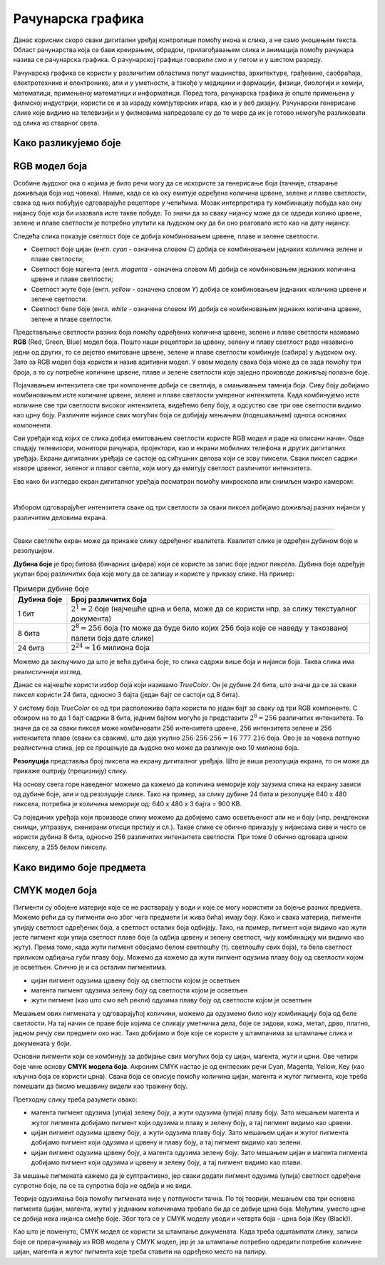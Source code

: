 Рачунарска графика
==================

.. infonote::
 
 На овом часу ћеш научити:
    •	 шта је рачунарска графика и како се представља у рачунару;
    •	 шта је RGB модел боја и које су његове карактеристике;
    •	 како резолуција утиче на оштрину слике;
    •	 шта је CMYK модела боја и које су његове карактеристике.

Данас корисник скоро сваки дигитални уређај контролише помоћу икона и слика, а не само уношењем текста.
Област рачунарства која се бави креирањем, обрадом, прилагођавањем слика и анимација помоћу рачунара
назива се рачунарска графика. O рачунарској графици говорили смо и у петом и у шестом разреду. 

Рачунарска графика се користи у различитим областима попут машинства, архитектуре, грађевине, саобраћаја,
електротехнике и електронике, али и у уметности, а такође у медицини и фармацији, физици, биологији и
хемији, математици, примењеној математици и информатици. Поред тога, рачунарска графика је опште примењена
у филмској индустрији, користи се и за израду компјутерских игара, као и у веб дизајну. Рачунарски генерисане
слике које видимо на телевизији и у филмовима напредовале су до те мере да их је готово немогуће разликовати
од слика из стварног света. 

Како разликујемо боје
---------------------

.. learnmorenote:: Како разликујемо боје

    Вид се формира преламањем светлости кроз наше око. У људском оку налазе се две врсте специјалних чулних
    ћелија осетљивих на светлост - чепићи и штапићи. У чепићима постоје три различита протеина, који када су
    осветљени шаљу одређене сигнале ка мозгу. Због тога ове протеине називамо фоторецепторским протеинима,
    или фоторецепторима. Један од ових фоторецептора је највише осетљив на црвену, други на зелену, а трећи
    на плаву светлост. Светлост која уђе у наше око активира сваку од ове три врсте рецептора у одређеној мери.
    При томе светлости различитих боја доводе до различитих нивоа побуде црвених, плавих и зелених рецептора.
    Сваку комбинацију нивоа побуде црвених, плавих и зелених рецептора доживљавамо као одређену нијансу боје.
    На тај начин нам рецептори у чепићима омогућавају да распознајемо боје.

    На пример, светлост која побуђује наше рецепторе за црвену и зелену видимо као жуту. Због тога, када
    позорницу на концерту осветле два рефлектора, од којих један емитује црвену, а други зелену светлост,
    ми позорницу видимо исто као да је обасјава један рефлектор који емитује жуту светлост.

RGB модел боја
--------------

Особине људског ока о којима је било речи могу да се искористе за генерисање боја (тачније, стварање
доживљаја боја код човека). Наиме, када се ка оку емитује одређена количина црвене, зелене и плаве
светлости, свака од њих побуђује одговарајуће рецепторе у чепићима. Мозак интерпретира ту комбинацију
побуда као ону нијансу боје која би изазвала исте такве побуде. То значи да за сваку нијансу може да се
одреди колико црвене, зелене и плаве светлости је потребно упутити ка људском оку да би оно реаговало
исто као на дату нијансу. 

Следећа слика показује светлост боје се добија комбиновањем црвене, плаве и зелене светлости.

.. image:: ../../_images/L72S2.png
    :width: 600px
    :align: center

- Светлост боје цијан (енгл. *cyan* - означена словом *C*) добија се комбиновањем једнаких количина зелене и плаве светлости;
- Светлост боје магента (енгл. *magenta* - означена словом *M*) добија се комбиновањем једнаких количина црвене и плаве светлости;
- Светлост жуте боје (енгл. *yellow* - означена словом *Y*) добија се комбиновањем једнаких количина црвене и зелене светлости.
- Светлост беле боје (енгл. *white* - означена словом *W*) добија се комбиновањем једнаких количина црвене, зелене и плаве светлости.

Представљање светлости разних боја помоћу одређених количина црвене, зелене и плаве светлости називамо
**RGB** (Red, Green, Blue) модел боја. Пошто наши рецептори за црвену, зелену и плаву светлост раде
независно једни од других, то се дејство емитоване црвене, зелене и плаве светлости комбинује (сабира)
у људском оку. Зато за RGB модел боја користи и назив адитивни модел. У овом моделу свака боја може
да се зада помоћу три броја, а то су потребне количине црвене, плаве и зелене светлости које заједно
производе доживљај полазне боје.

Појачавањем интензитета све три компоненте добија се светлија, а смањивањем тамнија боја. Сиву боју добијамо комбиновањем исте количине црвене, зелене и плаве светлости умереног интензитета. Када комбинујемо исте количине све три светлости високог интензитета, видећемо белу боју, а одсуство све три ове светлости видимо као црну боју. Различите нијансе свих могућих боја се добијају мењањем (подешавањем) односа основних компоненти. 

Сви уређаји код којих се слика добија емитовањем светлости користе RGB модел и раде на описани начин. Овде спадају телевизори, монитори рачунара, пројектори, као и екрани мобилних телефона и других дигиталних уређаја. Екрани дигиталних уређаја се састоје од сићушних делова који се зову пиксели. Сваки пиксел садржи изворе црвеног, зеленог и плавог светла, који могу да емитују светлост различитог интензитета. 

Ево како би изгледао екран дигиталног уређаја посматран помоћу микроскопа или снимљен макро камером:

.. image:: ../../_images/L72S3.jpg
    :width: 600px
    :align: center

|

Избором одговарајућег интензитета сваке од три светлости за сваки пиксел добијамо доживљај разних нијанси у различитим деловима екрана.

~~~~

Сваки светлећи екран може да прикаже слику одређеног квалитета. Квалитет слике је одређен дубином боје и резолуцијом.

**Дубина боје** је број битова (бинарних цифара) који се користе за запис боје једног пиксела. Дубина боје одређује укупан број различитих боја које могу да се запишу и користе у приказу слике. На пример:

.. csv-table:: Примери дубине боје
    :header: "Дубина боје", "Број различитих боја"
    :widths: 15, 85
    :align: left

    1 бит,      ":math:`2^1 = 2` боје (најчешће црна и бела, може да се користи нпр. за слику текстуалног документа)"
    8 бита,     ":math:`2^8 = 256` боја (то може да буде било којих 256 боја које се наведу у такозваној палети боја дате слике)"
    24 бита,    ":math:`2^{24} \approx 16` милиона боја"

Можемо да закључимо да што је већа дубина боје, то слика садржи више боја и нијанси боја. Таква слика има реалистичнији изглед.

Данас се најчешће користи избор боја који називамо *TrueColor*. Он је дубине 24 бита, што значи да се за сваки пиксел користи 24 бита, односно 3 бајта (један бајт се састоји од 8 бита). 

У систему боја *TrueColor* се од три расположива бајта користи по један бајт за сваку од три RGB компоненте. С обзиром на то да 1 бајт садржи 8 бита, jедним бајтом могуће је представити :math:`2^8 = 256` различитих интензитета. То значи да се за сваки пиксел може комбиновати 256 интензитета црвене, 256 интензитета зелене и 256 интензитета плаве (сваки са сваким), што даје укупно :math:`256 \cdot 256 \cdot 256 = 16~777~216` боја. Ово је за човека потпуно реалистична слика, јер се процењује да људско око може да разликује око 10 милиона боја.

**Резолуција** представља број пиксела на екрану дигиталног уређаја. Што је виша резолуција екрана, то он може да прикаже оштрију (прецизнију) слику.

На основу свега горе наведеног можемо да кажемо да количина меморије коју заузима слика на екрану зависи од дубине боје, али и од резолуције слике. Тако на пример, за слику дубине 24 бита и резолуције 640 x 480 пиксела, потребна је количина меморије од: 640 x 480 x 3 бајта = 900 KB.

Са појединих уређаја који производе слику можемо да добијемо само осветљеност али не и боју (нпр. рендгенски снимци, ултразвук, скенирани отисци прстију и сл.). Такве слике се обично приказују у нијансама сиве и често се користи дубина 8 бита, односно 256 различитих интензитета светлости. При томе 0 обично одговара црном пикселу, а 255 белом пикселу. 

Како видимо боје предмета
-------------------------

.. learnmorenote:: Како видимо боје предмета

    Сунчева светлост садржи светлост свих боја. Предмети око нас због своје структуре упијају (апсорбују) светлост одређених боја, а одбијају (рефлектују) светлост других боја (делимично или потпуно провидни предмети могу и да пропуштају светлост одређене боје). Када гледамо у неки предмет, до нашег ока стиже само светлост која се одбија од предмета и она одређује како видимо предмет. На пример:

    - ако предмет одбија само светлост црвене боје (а све остале упија), само црвена светлост стиже до нашег ока и побуђује само рецепторе за црвену, па предмет видимо као црвен;
    - ако предмет одбија само светлост жуте боје, до ока стиже само жута светлост, која углавном побуђује рецепторе за црвену и зелену, а такве побуде мозак тумачи као жуто;
    - ако предмет одбија све боје, до ока стижу све боје и побуђују све три врсте рецептора, а такав предмет видимо као бео;
    - ако предмет не одбија ни једну боју (тј. упија светлост свих боја), до ока не стиже светлост ни једне боје и такав предмет видимо као црн (а видимо га само зато што предмети око њега одбијају светлост неке боје и стварају контраст).

    На следећој слици Сунце обасјава јабуку светлошћу свих боја (које су представљене различитим таласастим линијама), јабука упија светлост свих боја осим једне, која се једина одбија и стиже до нашег ока. Та светлост побуђује само рецепторе за црвено и зато ову јабуку видимо као црвену.

    .. image:: ../../_images/L72S1.png
        :width: 600px
        :align: center

    На слици су рецептори за црвену, зелену и плаву светлост означени редом словима *L, M, S*, што су почетна слова речи *long, medium, short* (дуго, средње, кратко), јер се светлост простире у облику таласа, а ти таласи су дужи за црвену боју, средње дужине за зелену, а краћи за плаву.


CMYK модел боја
---------------

Пигменти су обојене материје које се не растварају у води и које се могу користити за бојење разних предмета. Можемо рећи да су пигменти оно због чега предмети (и жива бића) имају боју. Како и свака материја, пигменти упијају светлост одређених боја, а светлост осталих боја одбијају. Тако, на пример, пигмент који видимо као жути јесте пигмент који упија светлост плаве боје (а одбија црвену и зелену светлост, чију комбинацију ми видимо као жуту). Према томе, када жути пигмент обасјамо белом светлошћу (тј. светлошћу свих боја), та бела светлост приликом одбијања губи плаву боју. Можемо да кажемо да жути пигмент одузима плаву боју од светлости којом је осветљен. Слично је и са осталим пигментима. 

- цијан пигмент одузима црвену боју од светлости којом је осветљен
- магента пигмент одузима зелену боју од светлости којом је осветљен
- жути пигмент (као што смо већ рекли) одузима плаву боју од светлости којом је осветљен

Мешањем ових пигмената у одговарајућој количини, можемо да одузмемо било коју комбинацију боја од беле светлости. На тај начин се праве боје којима се сликају уметничка дела, боје се зидови, кожа, метал, дрво, платно, једном речју сви предмети око нас. Тако добијамо и боје које се користе у штампачима за штампање слика и докумената у боји.

Основни пигменти који се комбинују за добијање свих могућих боја су цијан, магента, жути и црни. Ове четири боје чине основу **CMYK модела боја**. Акроним CMYK настао је од енглеских речи Cyan, Magenta, Yellow, Key (као кључна боја се користи црна). Свака боја се описује помоћу количина цијан, магента и жутог пигмента, које треба помешати да бисмо мешавину видели као тражену боју.

.. image:: ../../_images/L72S4.png
    :width: 600px
    :align: center

Претходну слику треба разумети овако:

- магента пигмент одузима (упија) зелену боју, а жути одузима (упија) плаву боју. Зато мешањем магента и жутог пигмента добијамо пигмент који одузима и плаву и зелену боју, а тај пигмент видимо као црвени.
- цијан пигмент одузима црвену боју, а жути одузима плаву боју. Зато мешањем цијан и жутог пигмента добијамо пигмент који одузима и црвену и плаву боју, а тај пигмент видимо као зелени.
- цијан пигмент одузима црвену боју, а магента одузима зелену боју. Зато мешањем цијан и магента пигмента добијамо пигмент који одузима и црвену и зелену боју, а тај пигмент видимо као плави.

За мешање пигмената кажемо да је суптрактивно, јер сваки додати пигмент одузима (упија) светлост одређене супротне боје, па се та супротна боја не одбија и не види.

Теорија одузимања боја помоћу пигмената није у потпуности тачна. По тој теорији, мешањем сва три основна пигмента (цијан, магента, жути) у једнаким количинама требало би да се добиje црна боја. Међутим, уместо црне се добија нека нијанса смеђе боје. Због тога се у CMYK моделу уводи и четврта боја – црна боја (Key (Black)). 

Као што је поменуто, CMYK модел се користи за штампање докумената. Када треба одштампати слику, записи боје се прерачунавају из RGB модела у CMYK модел, јер је за штампање потребно одредити потребне количине цијан, магента и жутог пигмента које треба ставити на одређено место на папиру.

.. infonote::

 **Шта смо научили?**
    •	рачунарска графика јe област рачунарства која се бави креирањем, обрадом, прилагођавањем слика и анимација помоћу рачунара;
    •	пиксел je најмањи елемент дигиталне слике који се може обрађивати;
    •	резолуција je основна мера за оштрину неке слике и дефинише се као број пиксела на екрану;
    •	дубина боје одређује укупан број различитих нијанси боје које се могу представити;
    •	RGB (Red, Green, Blue) модел боја је адитиван модел, јер се светлости различитих боја добијају комбиновањем (сабирањем) светлости три основне боје;
    •	CMYK (енгл. Cyan, Magenta, Yellow, Key (Black)) модел боја је суптрактиван, јер свака од основних боја - пигмената у штампи (цијан, магента, жута) одузима, тј. упија једну од основних боја (црвена, зелена, плава) од светлости којом се осветли.